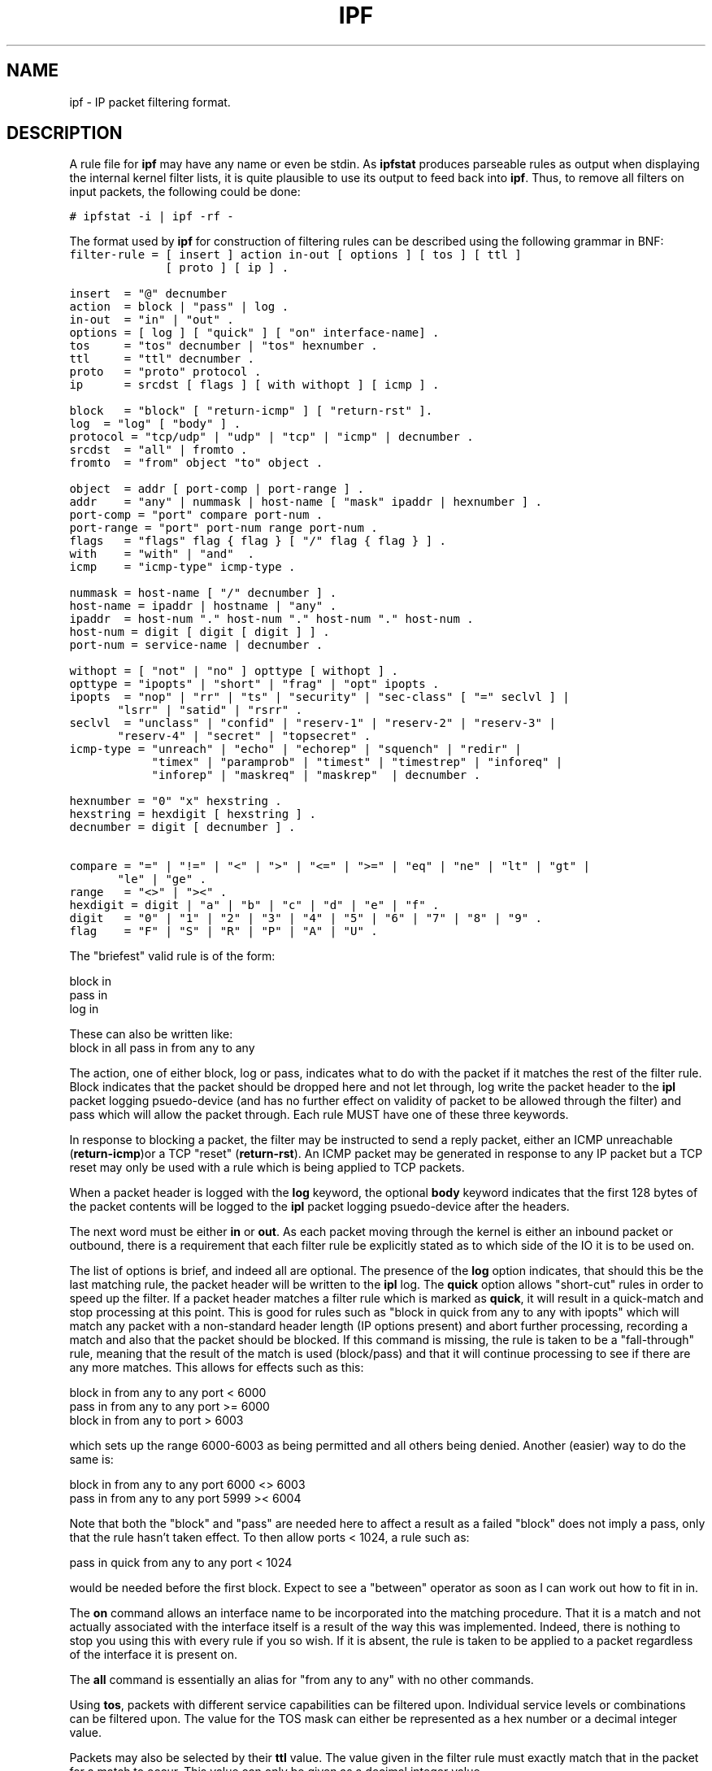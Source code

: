 .LP
.TH IPF 5
.SH NAME
ipf - IP packet filtering format.
.SH DESCRIPTION
.PP
A rule file for \fBipf\fP may have any name or even be stdin.  As
\fBipfstat\fP produces parseable rules as output when displaying the internal
kernel filter lists, it is quite plausible to use its output to feed back
into \fBipf\fP.  Thus, to remove all filters on input packets, the following
could be done:
.nf

\fC# ipfstat -i | ipf -rf -\fP
.fi
.PP
The format used by \fBipf\fP for construction of filtering rules can be
described using the following grammar in BNF:
\fC
.nf
filter-rule = [ insert ] action in-out [ options ] [ tos ] [ ttl ]
              [ proto ] [ ip ] .

insert  = "@" decnumber
action  = block | "pass" | log .
in-out  = "in" | "out" .
options = [ log ] [ "quick" ] [ "on" interface-name] .
tos     = "tos" decnumber | "tos" hexnumber .
ttl     = "ttl" decnumber .
proto   = "proto" protocol .
ip      = srcdst [ flags ] [ with withopt ] [ icmp ] .

block   = "block" [ "return-icmp" ] [ "return-rst" ].
log	= "log" [ "body" ] .
protocol = "tcp/udp" | "udp" | "tcp" | "icmp" | decnumber .
srcdst  = "all" | fromto .
fromto  = "from" object "to" object .

object  = addr [ port-comp | port-range ] .
addr    = "any" | nummask | host-name [ "mask" ipaddr | hexnumber ] .
port-comp = "port" compare port-num .
port-range = "port" port-num range port-num .
flags   = "flags" flag { flag } [ "/" flag { flag } ] .
with    = "with" | "and"  .
icmp    = "icmp-type" icmp-type .

nummask = host-name [ "/" decnumber ] .
host-name = ipaddr | hostname | "any" .
ipaddr  = host-num "." host-num "." host-num "." host-num .
host-num = digit [ digit [ digit ] ] .
port-num = service-name | decnumber .

withopt = [ "not" | "no" ] opttype [ withopt ] .
opttype = "ipopts" | "short" | "frag" | "opt" ipopts .
ipopts  = "nop" | "rr" | "ts" | "security" | "sec-class" [ "=" seclvl ] |
	  "lsrr" | "satid" | "rsrr" .
seclvl  = "unclass" | "confid" | "reserv-1" | "reserv-2" | "reserv-3" |
	  "reserv-4" | "secret" | "topsecret" .
icmp-type = "unreach" | "echo" | "echorep" | "squench" | "redir" |
            "timex" | "paramprob" | "timest" | "timestrep" | "inforeq" |
            "inforep" | "maskreq" | "maskrep"  | decnumber .

hexnumber = "0" "x" hexstring .
hexstring = hexdigit [ hexstring ] .
decnumber = digit [ decnumber ] .

compare = "=" | "!=" | "<" | ">" | "<=" | ">=" | "eq" | "ne" | "lt" | "gt" |
	  "le" | "ge" .
range   = "<>" | "><" .
hexdigit = digit | "a" | "b" | "c" | "d" | "e" | "f" .
digit   = "0" | "1" | "2" | "3" | "4" | "5" | "6" | "7" | "8" | "9" .
flag    = "F" | "S" | "R" | "P" | "A" | "U" .
.fi
.PP
The "briefest" valid rule is of the form:
.nf

       block in
       pass in
       log in
.fi
.PP
These can also be written like:
.nf
       block in all pass in from any to any
.fi
.PP
The action, one of either block, log or pass, indicates what to do with
the packet if it matches the rest of the filter rule.  Block indicates that
the packet should be dropped here and not let through, log write the packet
header to the \fBipl\fP packet logging psuedo-device (and has no further
effect on validity of packet to be allowed through the filter) and pass which
will allow the packet through.  Each rule MUST have one of these three
keywords.
.PP
In response to blocking a packet, the filter may be instructed to send a
reply packet, either an ICMP unreachable (\fBreturn-icmp\fP)or a TCP
"reset" (\fBreturn-rst\fP).  An ICMP packet may be generated in response
to any IP packet but a TCP reset may only be used with a rule which is
being applied to TCP packets.
.PP
When a packet header is logged with the \fBlog\fP keyword, the optional
\fBbody\fP keyword indicates that the first 128 bytes of the packet contents
will be logged to the \fBipl\fP packet logging psuedo-device after the
headers.
.PP
The next word must be either \fBin\fP or \fBout\fP.  As each packet moving
through the kernel is either an inbound packet or outbound, there is a
requirement that each filter rule be explicitly stated as to which side of
the IO it is to be used on.
.PP
The list of options is brief, and indeed all are optional.  The presence
of the \fBlog\fP option indicates, that should this be the last matching
rule, the packet header will be written to the \fBipl\fP log. The \fBquick\fP
option allows "short-cut" rules in order to speed up the filter.  If a
packet header matches a filter rule which is marked as \fBquick\fP, it will
result in a quick-match and stop processing at this point.  This is good for
rules such as "block in quick from any to any with ipopts" which will match
any packet with a non-standard header length (IP options present) and abort
further processing, recording a match and also that the packet should be
blocked.  If this command is missing, the rule is taken to be a
"fall-through" rule, meaning that the result of the match is used
(block/pass) and that it will continue processing to see if there are any
more matches.  This allows for effects such as this:
.LP
.nf
        block in from any to any port < 6000
        pass in from any to any port >= 6000
        block in from any to port > 6003
.fi
.PP
which sets up the range 6000-6003 as being permitted and all others being
denied.  Another (easier) way to do the same is:
.LP
.nf
        block in from any to any port 6000 <> 6003
        pass in from any to any port 5999 >< 6004
.fi
.PP
Note that both the "block" and "pass" are needed here to affect a result
as a failed "block" does not imply a pass, only that the rule hasn't taken
effect.  To then allow ports < 1024, a rule such as:
.LP
.nf
        pass in quick from any to any port < 1024
.fi
.PP
would be needed before the first block.  Expect to see a "between" operator
as soon as I can work out how to fit in in.
.PP
The \fBon\fP command allows an interface name to be incorporated into the
matching procedure.  That it is a match and not actually associated with
the interface itself is a result of the way this was implemented.  Indeed,
there is nothing to stop you using this with every rule if you so wish.
If it is absent, the rule is taken to be applied to a packet regardless of
the interface it is present on.
.PP
The \fBall\fP command is essentially an alias for "from any to any" with
no other commands.
.PP
Using \fBtos\fP, packets with different service capabilities can be filtered
upon.  Individual service levels or combinations can be filtered upon.  The
value for the TOS mask can either be represented as a hex number or a
decimal integer value.
.PP
Packets may also be selected by their \fBttl\fP value.  The value given in
the filter rule must exactly match that in the packet for a match to occur.
This value can only be given as a decimal integer value.
.PP
The \fBproto\fP command allows a specific protocol to be matched against.
All protocol names found in \fB/etc/protocols\fP are recognised and maybe
used.  However, the protocol may also be given as a DECIMAL number, allowing
for rules to match your own protocols, or new ones which would out-date any
attempted listing.
.PP
To match against BOTH source and destination addresses, the \fBfrom\fP and
\fBto\fP commands are used.  They both support a large variety of valid
syntaxes, including the "x/y" format.  There is a special case for the
hostname \fBany\fP which is taken to be 0.0.0.0/0 and matches all IP numbers.
If a \fBport\fP match is included, then it is only applied to TCP/UDP
packets.  If the \fBproto\fP command is left out, packets from both protocols
are compared.  The hostname may either be a valid hostname, from either the
hosts file or DNS (depending on your configuration and library) or of the
dotted numeric form.  There is no special designation for networks but
network names are recognised.
.PP
"x/y" indicates that a mask of y consecutive bits set is generated, starting
with the MSB, so a value of 16 would give 0xffff0000.
.PP
"x mask y" indicates that the mask y is in dotted IP notation or a hexadecimal
number of the form 0x12345678.
.PP
Only the presence of "any" has an implied mask, in all other situations,
a hostname MUST be accompanied by a mask.  It is possible to give "any" a
hostmask, but in the context of this language, it is non-sensical.
.PP
When composing
\fBport\fP comparisons, either the service name may be used or an integer
port number.
.PP
The \fBwith\fP command is used to nominate irregular attributes that some
packets ma have associated with them.  Alternatively, the keyword \fBand\fP
maybe used in place of \fBwith\fP.  This is provided to make the rules more
readable and serves no other purpose.  To filter IP options, in general,
use \fBipopts\fP.  For more specific filtering on IP options, individual
options can be listed.  When listed, all those listed must be found in a
packet to cause a match.
.PP
Before any option used after the \fBwith\fP keyword, the word \fBnot\fp
maybe inserted to cause the filter rule to only match if the option(s) is
not present.
.PP
The \fBflags\fP command is only effective for TCP filtering.  Each of the
letters possible represents one of the possible flags that can be set in the
TCP header.  The association is as follows:
.LP
.nf
        F - FIN
        S - SYN
        R - RST
        P - PUSH
        A - ACK
        U - URG
.fi
.PP
The various flag symbols maybe used in combination, so that "SA" would
represent a SYN-ACK combination present in a packet.  There is nothing
preventing combinations, such as "SFR".  However, to guard against weird
abberations, it is necessary to state which flags you are filtering against.
To allow this, it is possible to set a mask indicating which TCP flags you
wich to compare (ie those you deem significant).  This is done by appending
"/<flags>" to the set of TCP flags you wish to match against. eg:
.LP
.nf
	... flags S
			# becomes "flags S/AUPRFS" and will match a
			# packet with ONLY the SYN flag set.

	... flags SA
			# becomes "flags SA/AUPRFS" and will match any
			# packet with only the SYN and ACK flags set.

	... flags S/SA
			# will match any packet with just the SYN flag set
			# out of the SYN-ACK pair; the common "establish"
			# keyword action.  "S/SA" will NOT match a packet
			# with BOTH SYN and ACK set, but WILL match "SFP".
.fi
.PP
The last parameter set for the filter rule is the optional \fBicmp-type\fP.
It is only effective when used with \fB"proto icmp"\fP and must NOT be used
in conjuction with \fBflags\fP.  There are a number of types which can be
refered to by an abbreviation recognised by this language or the numbers
with which they are associated can be used.
.SH FILES
/etc/services
/etc/hosts
.SH SEE ALSO
ipf(1), ipftest(1)
